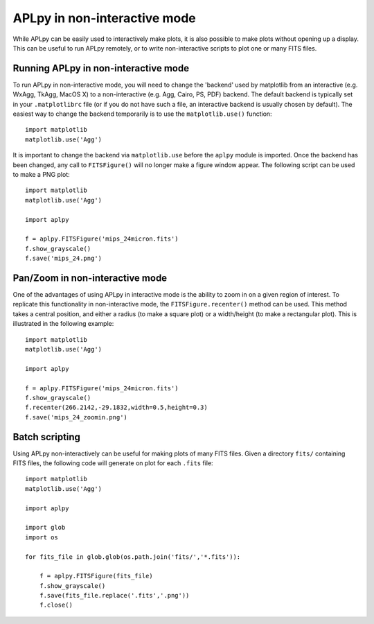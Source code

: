 APLpy in non-interactive mode
-----------------------------

While APLpy can be easily used to interactively make plots, it is also
possible to make plots without opening up a display. This can be
useful to run APLpy remotely, or to write non-interactive scripts to
plot one or many FITS files.

Running APLpy in non-interactive mode
^^^^^^^^^^^^^^^^^^^^^^^^^^^^^^^^^^^^^

To run APLpy in non-interactive mode, you will need to change the
'backend' used by matplotlib from an interactive (e.g. WxAgg, TkAgg,
MacOS X) to a non-interactive (e.g. Agg, Cairo, PS, PDF) backend. The
default backend is typically set in your ``.matplotlibrc``
file (or if you do not have such a file, an interactive backend is
usually chosen by default). The easiest way to change the backend
temporarily is to use the ``matplotlib.use()`` function::

    import matplotlib
    matplotlib.use('Agg')

It is important to change the backend via ``matplotlib.use``
before the ``aplpy`` module is imported. Once the backend has
been changed, any call to ``FITSFigure()`` will no longer make a figure
window appear. The following script can be used to make a PNG plot::

    import matplotlib
    matplotlib.use('Agg')

    import aplpy

    f = aplpy.FITSFigure('mips_24micron.fits')
    f.show_grayscale()
    f.save('mips_24.png')

Pan/Zoom in non-interactive mode
^^^^^^^^^^^^^^^^^^^^^^^^^^^^^^^^

One of the advantages of using APLpy in interactive mode is the
ability to zoom in on a given region of interest. To replicate this
functionality in non-interactive mode, the
``FITSFigure.recenter()`` method can be used. This method
takes a central position, and either a radius (to make a square plot)
or a width/height (to make a rectangular plot). This is illustrated in
the following example::

    import matplotlib
    matplotlib.use('Agg')

    import aplpy

    f = aplpy.FITSFigure('mips_24micron.fits')
    f.show_grayscale()
    f.recenter(266.2142,-29.1832,width=0.5,height=0.3)
    f.save('mips_24_zoomin.png')

Batch scripting
^^^^^^^^^^^^^^^

Using APLpy non-interactively can be useful for making plots of many
FITS files. Given a directory ``fits/`` containing FITS
files, the following code will generate on plot for each
``.fits`` file::

    import matplotlib
    matplotlib.use('Agg')

    import aplpy

    import glob
    import os

    for fits_file in glob.glob(os.path.join('fits/','*.fits')):

        f = aplpy.FITSFigure(fits_file)
        f.show_grayscale()
        f.save(fits_file.replace('.fits','.png'))
        f.close()


